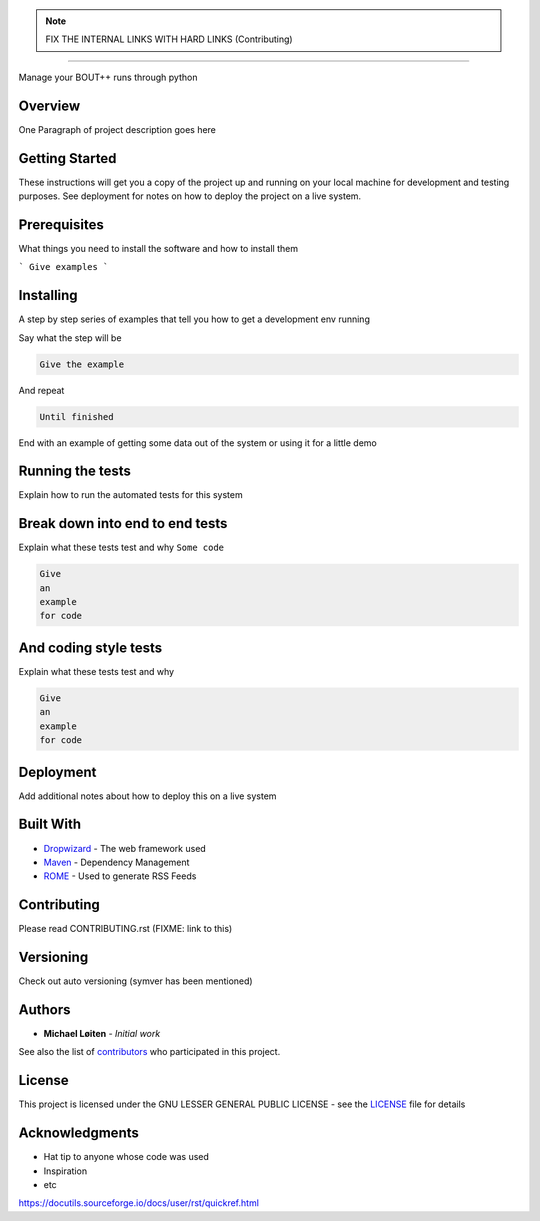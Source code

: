 |bout_runners|

.. note:: FIX THE INTERNAL LINKS WITH HARD LINKS (Contributing)

.. |bout_runners| image:: logo.svg
    :alt: bout runners
    :scale: 100%

=====

|lint| |test| |docker| |codecov|

|pypi| |python| |license|

|bandit| |code_style| |mypy|

.. |lint| image:: https://github.com/CELMA-project/bout_runners/workflows/Lint/badge.svg?branch=master
    :alt: lint status
    :scale: 100%
    :target: https://github.com/CELMA-project/bout_runners/actions?query=workflow%3A%22Lint%22

.. |test| image:: https://github.com/CELMA-project/bout_runners/workflows/Test/badge.svg?branch=master
    :alt: test status
    :scale: 100%
    :target: https://github.com/CELMA-project/bout_runners/actions?query=workflow%3A%22Test%22

.. |docker| image:: https://github.com/CELMA-project/bout_runners/workflows/Docker/badge.svg?branch=master
    :alt: docker build status
    :scale: 100%
    :target: https://github.com/CELMA-project/bout_runners/actions?query=workflow%3A%22Docker%22

.. |codecov| image:: https://codecov.io/gh/CELMA-project/bout_runners/branch/master/graph/badge.svg
    :alt: codecov percentage
    :scale: 100%
    :target: https://codecov.io/gh/CELMA-project/bout_runners

.. |pypi| image:: https://badge.fury.io/py/bout-runners.svg
    :alt: pypi package number
    :scale: 100%
    :target: https://pypi.org/project/bout-runners/

.. |python| image:: https://img.shields.io/badge/python->=3.6-blue.svg
    :alt: supported python versions
    :scale: 100%
    :target: https://www.python.org/

.. |license| image:: https://img.shields.io/badge/license-LGPL--3.0-blue.svg
    :alt: licence
    :scale: 100%
    :target: https://github.com/CELMA-project/bout_runners/blob/master/LICENSE

.. |code_style| image:: https://img.shields.io/badge/code%20style-black-000000.svg
    :alt: code standard
    :scale: 100%
    :target: https://github.com/psf/black

.. |mypy| image:: http://www.mypy-lang.org/static/mypy_badge.svg
    :alt: checked with mypy
    :scale: 100%
    :target: http://mypy-lang.org/

.. |bandit| image:: https://img.shields.io/badge/security-bandit-yellow.svg
    :alt: security status
    :scale: 100%
    :target: https://github.com/PyCQA/bandit

Manage your BOUT++ runs through python

Overview
--------

One Paragraph of project description goes here

Getting Started
---------------

These instructions will get you a copy of the project up and running on your local machine for development and testing purposes. See deployment for notes on how to deploy the project on a live system.

Prerequisites
-------------

What things you need to install the software and how to install them

```
Give examples
```

Installing
----------

A step by step series of examples that tell you how to get a development env running

Say what the step will be

.. code:: python

   Give the example


And repeat

.. code:: python

   Until finished

End with an example of getting some data out of the system or using it for a little demo

Running the tests
-----------------

Explain how to run the automated tests for this system

Break down into end to end tests
--------------------------------

Explain what these tests test and why ``Some code``

.. code:: python

   Give
   an
   example
   for code


And coding style tests
----------------------

Explain what these tests test and why

.. code:: python

   Give
   an
   example
   for code

Deployment
----------

Add additional notes about how to deploy this on a live system

Built With
----------


* Dropwizard_ - The web framework used
* Maven_ - Dependency Management
* ROME_ - Used to generate RSS Feeds

.. _Dropwizard: http://www.dropwizard.io/1.0.2/docs/
.. _Maven: http://www.dropwizard.io/1.0.2/docs/
.. _ROME: http://www.dropwizard.io/1.0.2/docs/

Contributing
------------

Please read CONTRIBUTING.rst (FIXME: link to this)

Versioning
----------

Check out auto versioning (symver has been mentioned)

Authors
-------

* **Michael Løiten** - *Initial work*

See also the list of contributors_ who participated in this project.

.. _contributors: https://github.com/CELMA-project/bout_runners/contributors

License
-------

This project is licensed under the GNU LESSER GENERAL PUBLIC LICENSE - see the LICENSE_
file for details

.. _LICENSE: https://github.com/CELMA-project/bout_runners/blob/master/LICENSE

Acknowledgments
---------------

* Hat tip to anyone whose code was used
* Inspiration
* etc

https://docutils.sourceforge.io/docs/user/rst/quickref.html
